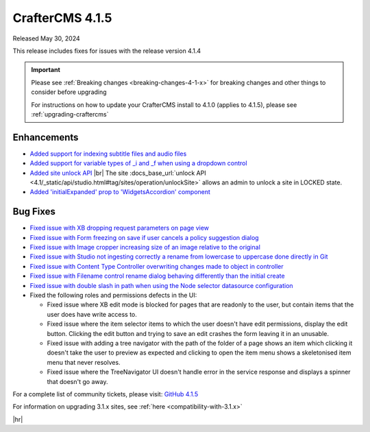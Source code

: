 .. index:: CrafterCMS 4.1.5 Release Notes

----------------
CrafterCMS 4.1.5
----------------

Released May 30, 2024

This release includes fixes for issues with the release version 4.1.4

.. important::

    Please see :ref:`Breaking changes <breaking-changes-4-1-x>` for breaking changes and other
    things to consider before upgrading

    For instructions on how to update your CrafterCMS install to 4.1.0 (applies to 4.1.5),
    please see :ref:`upgrading-craftercms`

^^^^^^^^^^^^
Enhancements
^^^^^^^^^^^^
* `Added support for indexing subtitle files and audio files <https://github.com/craftercms/craftercms/issues/6536>`__

* `Added support for variable types of _i and _f when using a dropdown control <https://github.com/craftercms/craftercms/issues/6704>`__

* `Added site unlock API <https://github.com/craftercms/craftercms/issues/6718>`__ |br|
  The site :docs_base_url:`unlock API <4.1/_static/api/studio.html#tag/sites/operation/unlockSite>`
  allows an admin to unlock a site in LOCKED state.

* `Added \'initialExpanded\' prop to \'WidgetsAccordion\' component <https://github.com/craftercms/craftercms/issues/6724>`__

^^^^^^^^^
Bug Fixes
^^^^^^^^^
* `Fixed issue with XB dropping request parameters on page view <https://github.com/craftercms/craftercms/issues/6872>`__

* `Fixed issue with Form freezing on save if user cancels a policy suggestion dialog <https://github.com/craftercms/craftercms/issues/6736>`__

* `Fixed issue with Image cropper increasing size of an image relative to the original <https://github.com/craftercms/craftercms/issues/6702>`__

* `Fixed issue with Studio not ingesting correctly a rename from lowercase to uppercase done directly in Git <https://github.com/craftercms/craftercms/issues/6691>`__

* `Fixed issue with Content Type Controller overwriting changes made to object in controller <https://github.com/craftercms/craftercms/issues/6674>`__

* `Fixed issue with Filename control rename dialog behaving differently than the initial create <https://github.com/craftercms/craftercms/issues/6666>`__

* `Fixed issue with double slash in path when using the Node selector datasource configuration <https://github.com/craftercms/craftercms/issues/6643>`__

* Fixed the following roles and permissions defects in the UI:

  - Fixed issue where XB edit mode is blocked for pages that are readonly to the user, but contain items that the user does have write access to.
  - Fixed issue where the item selector items to which the user doesn't have edit permissions, display the edit button. Clicking the edit button and trying to save an edit crashes the form leaving it in an unusable.
  - Fixed issue with adding a tree navigator with the path of the folder of a page shows an item which clicking it doesn't take the user to preview as expected and clicking to open the item menu shows a skeletonised item menu that never resolves.
  - Fixed issue where the TreeNavigator UI doesn't handle error in the service response and displays a spinner that doesn't go away.

For a complete list of community tickets, please visit: `GitHub 4.1.5 <https://github.com/orgs/craftercms/projects/14/views/1>`__

For information on upgrading 3.1.x sites, see :ref:`here <compatibility-with-3.1.x>`

|hr|
